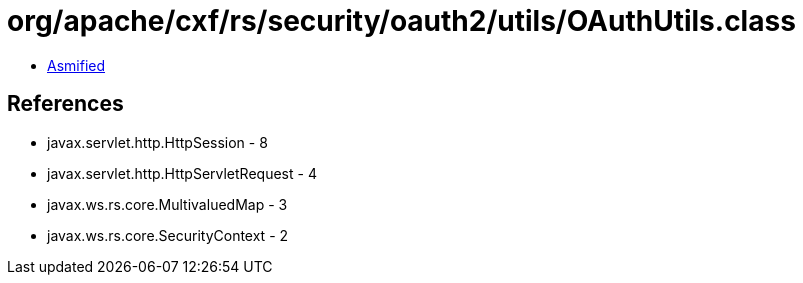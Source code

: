 = org/apache/cxf/rs/security/oauth2/utils/OAuthUtils.class

 - link:OAuthUtils-asmified.java[Asmified]

== References

 - javax.servlet.http.HttpSession - 8
 - javax.servlet.http.HttpServletRequest - 4
 - javax.ws.rs.core.MultivaluedMap - 3
 - javax.ws.rs.core.SecurityContext - 2
